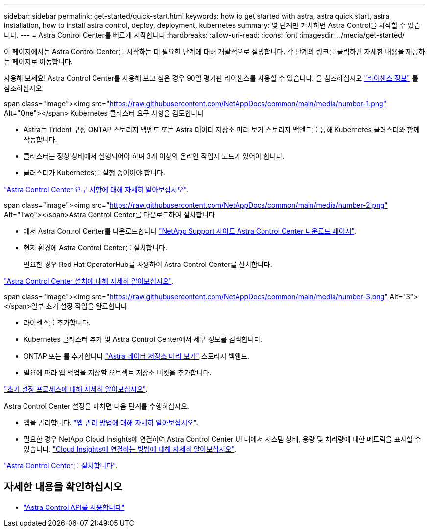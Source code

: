 ---
sidebar: sidebar 
permalink: get-started/quick-start.html 
keywords: how to get started with astra, astra quick start, astra installation, how to install astra control, deploy, deployment, kubernetes 
summary: 몇 단계만 거치하면 Astra Control을 시작할 수 있습니다. 
---
= Astra Control Center를 빠르게 시작합니다
:hardbreaks:
:allow-uri-read: 
:icons: font
:imagesdir: ../media/get-started/


이 페이지에서는 Astra Control Center를 시작하는 데 필요한 단계에 대해 개괄적으로 설명합니다. 각 단계의 링크를 클릭하면 자세한 내용을 제공하는 페이지로 이동합니다.

사용해 보세요! Astra Control Center를 사용해 보고 싶은 경우 90일 평가판 라이센스를 사용할 수 있습니다. 을 참조하십시오 link:../get-started/setup_overview.html#add-a-license-for-astra-control-center["라이센스 정보"] 를 참조하십시오.

.span class="image"><img src="https://raw.githubusercontent.com/NetAppDocs/common/main/media/number-1.png"[] Alt="One"></span> Kubernetes 클러스터 요구 사항을 검토합니다
* Astra는 Trident 구성 ONTAP 스토리지 백엔드 또는 Astra 데이터 저장소 미리 보기 스토리지 백엔드를 통해 Kubernetes 클러스터와 함께 작동합니다.
* 클러스터는 정상 상태에서 실행되어야 하며 3개 이상의 온라인 작업자 노드가 있어야 합니다.
* 클러스터가 Kubernetes를 실행 중이어야 합니다.


[role="quick-margin-para"]
link:../get-started/requirements.html["Astra Control Center 요구 사항에 대해 자세히 알아보십시오"].

.span class="image"><img src="https://raw.githubusercontent.com/NetAppDocs/common/main/media/number-2.png"[] Alt="Two"></span>Astra Control Center를 다운로드하여 설치합니다
* 에서 Astra Control Center를 다운로드합니다 https://mysupport.netapp.com/site/products/all/details/astra-control-center/downloads-tab["NetApp Support 사이트 Astra Control Center 다운로드 페이지"^].
* 현지 환경에 Astra Control Center를 설치합니다.
+
필요한 경우 Red Hat OperatorHub를 사용하여 Astra Control Center를 설치합니다.



[role="quick-margin-para"]
link:../get-started/install_overview.html["Astra Control Center 설치에 대해 자세히 알아보십시오"].

.span class="image"><img src="https://raw.githubusercontent.com/NetAppDocs/common/main/media/number-3.png"[] Alt="3"></span>일부 초기 설정 작업을 완료합니다
* 라이센스를 추가합니다.
* Kubernetes 클러스터 추가 및 Astra Control Center에서 세부 정보를 검색합니다.
* ONTAP 또는 를 추가합니다 https://docs.netapp.com/us-en/astra-data-store/index.html["Astra 데이터 저장소 미리 보기"] 스토리지 백엔드.
* 필요에 따라 앱 백업을 저장할 오브젝트 저장소 버킷을 추가합니다.


[role="quick-margin-para"]
link:../get-started/setup_overview.html["초기 설정 프로세스에 대해 자세히 알아보십시오"].

[role="quick-margin-list"]
Astra Control Center 설정을 마치면 다음 단계를 수행하십시오.

* 앱을 관리합니다. link:../use/manage-apps.html["앱 관리 방법에 대해 자세히 알아보십시오"].
* 필요한 경우 NetApp Cloud Insights에 연결하여 Astra Control Center UI 내에서 시스템 상태, 용량 및 처리량에 대한 메트릭을 표시할 수 있습니다. link:../use/monitor-protect.html["Cloud Insights에 연결하는 방법에 대해 자세히 알아보십시오"].


[role="quick-margin-para"]
link:../get-started/install_overview.html["Astra Control Center를 설치합니다"].



== 자세한 내용을 확인하십시오

* https://docs.netapp.com/us-en/astra-automation/index.html["Astra Control API를 사용합니다"^]

